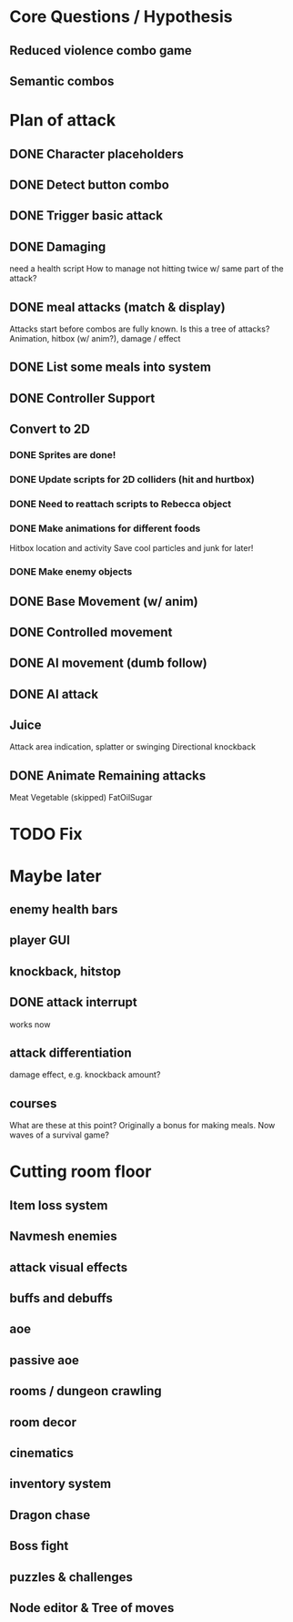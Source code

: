 * Core Questions / Hypothesis
** Reduced violence combo game
** Semantic combos
* Plan of attack
** DONE Character placeholders
** DONE Detect button combo
** DONE Trigger basic attack
** DONE Damaging
need a health script
How to manage not hitting twice w/ same part of the attack?
** DONE meal attacks (match & display)
Attacks start before combos are fully known. Is this a tree of attacks?
Animation, hitbox (w/ anim?), damage / effect
** DONE List some meals into system
** DONE Controller Support

** Convert to 2D
*** DONE Sprites are done!
*** DONE Update scripts for 2D colliders (hit and hurtbox)
*** DONE Need to reattach scripts to Rebecca object
*** DONE Make animations for different foods
Hitbox location and activity
Save cool particles and junk for later!
*** DONE Make enemy objects
** DONE Base Movement (w/ anim)
** DONE Controlled movement
** DONE AI movement (dumb follow)
** DONE AI attack

** Juice
Attack area indication, splatter or swinging
Directional knockback

** DONE Animate Remaining attacks
Meat
Vegetable
(skipped) FatOilSugar

* TODO Fix

* Maybe later
** enemy health bars
** player GUI
** knockback, hitstop
** DONE attack interrupt
works now
** attack differentiation
damage
effect, e.g. knockback amount?
** courses
What are these at this point?
Originally a bonus for making meals.
Now waves of a survival game?

* Cutting room floor
** Item loss system
** Navmesh enemies
** attack visual effects
** buffs and debuffs
** aoe
** passive aoe
** rooms / dungeon crawling
** room decor
** cinematics
** inventory system
** Dragon chase
** Boss fight
** puzzles & challenges

** Node editor & Tree of moves
